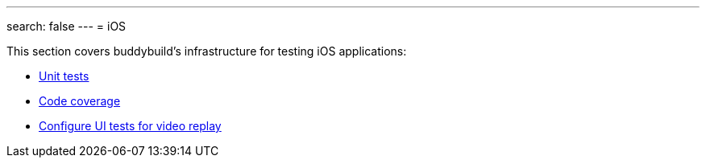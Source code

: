 ---
search: false
---
= iOS

This section covers buddybuild's infrastructure for testing iOS
applications:

- link:tests.adoc[Unit tests]
- link:code_coverage.adoc[Code coverage]
- link:configure_ui_tests_video_recording.adoc[Configure UI tests for
  video replay]

